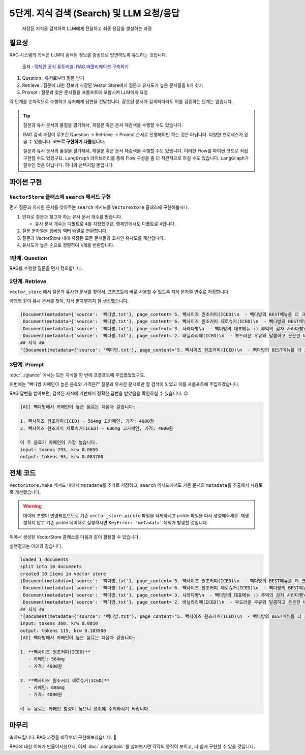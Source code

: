 5단계. 지식 검색 (Search) 및 LLM 요청/응답
===========================================

  저장된 지식을 검색하여 LLM에게 전달하고 최종 응답을 생성하는 과정


.. raw:: html

    <div class="video-container">
        <iframe
            src="https://www.youtube.com/embed/9ayknWI-VcI?start=3573"
            frameborder="0"
            allowfullscreen>
        </iframe>
    </div>

    <small>본 페이지는 59:33 지점부터 1:13:10 지점까지 보시면 됩니다.</small>


필요성
----------

RAG 시스템의 목적은 LLM이 검색된 정보를 중심으로 답변하도록 유도하는 것입니다.

.. figure:: ./assets/typical-retrieval-and-generation.png
   :alt: (RAG) Retrieval and Generation

   출처 : `랭체인 공식 튜토리얼: RAG 애플리케이션 구축하기 <https://python.langchain.com/docs/tutorials/rag/>`_

#. Question : 유저로부터 질문 받기
#. Retrieve : 질문에 대한 정보가 저장된 Vector Store에서 질문과 유사도가 높은 문서들을 k개 찾기 
#. Prompt : 질문과 찾은 문서들을 프롬프트에 포함시켜 LLM에게 요청

각 단계를 순차적으로 수행하고 유저에게 답변을 전달합니다.
잘못된 문서가 검색되더라도 이를 검증하는 단계는 없습니다.

.. tip::
   질문과 유사 문서의 품질을 평가해서, 재질문 혹은 문서 재검색을 수행할 수도 있습니다.

   RAG 검색 과정이 무조건 Question → Retrieve → Prompt 순서로 진행해야만 하는 것은 아닙니다.
   다양한 프로세스가 있을 수 있습니다. **코드로 구현하기 나름**\입니다.

   질문과 유사 문서의 품질을 평가해서, 재질문 혹은 문서 재검색을 수행할 수도 있습니다.
   이러한 Flow를 파이썬 코드로 직접 구현할 수도 있겠구요.
   ``LangGraph`` 라이브러리를 통해 Flow 구성을 좀 더 직관적으로 하실 수도 있습니다.
   ``LangGraph``\가 필수인 것은 아닙니다. 하나의 선택지일 뿐입니다.


파이썬 구현
----------------

``VectorStore`` 클래스에 ``search`` 메서드 구현
~~~~~~~~~~~~~~~~~~~~~~~~~~~~~~~~~~~~~~~~~~~~~~~~~~~~~~~

먼저 질문과 유사한 문서를 찾아주는 ``search`` 메서드를 ``VectoreStore`` 클래스에 구현해봅시다.

1. 인자로 질문과 찾고자 하는 유사 문서 개수를 받습니다.

   - 유사 문서 개수는 디폴트로 ``4``\를 지정했구요. 랭체인에서도 디폴트로 ``4``\입니다.

2. 질문 문자열을 임베딩 벡터 배열로 변환합니다.

3. 질문과 VectorStore 내에 저장된 모든 문서들과 코사인 유사도를 계산합니다.

4. 유사도가 높은 순으로 정렬하여 ``k``\개를 반환합니다.

.. code-block:: python
   :linenos:
   :emphasize-lines: 2-3,12-36

   import openai
   import numpy as np
   from sklearn.metrics.pairwise import cosine_similarity

   client = openai.Client()

   class VectorStore(list):
       embedding_model = "text-embedding-3-small"

       # ...

       def search(self, question: str, k: int = 4) -> List[Document]:
           """
           질의 문자열을 받아서, 벡터 스토어에서 유사 문서를 최대 k개 반환
           """

           # 질문 문자열을 임베딩 벡터 배열로 변환
           response = client.embeddings.create(
               model=self.embedding_model,
               input=question,
           )
           question_embedding = response.data[0].embedding  # 1536 차원, float 배열

           # VectorStore 내에 저장된 모든 벡터 데이터를 리스트로 추출
           embedding_list = [row["embedding"] for row in self]

           # 모든 문서와 코사인 유사도 계산
           similarities = cosine_similarity([question_embedding], embedding_list)[0]
           # 유사도가 높은 순으로 정렬하여 k 개 선택
           top_indices = np.argsort(similarities)[::-1][:k]

           # 상위 k 개 문서를 리스트로 반환
           return [
               self[idx]["document"].model_copy()
               for idx in top_indices
           ]

1단계. Question
~~~~~~~~~~~~~~~~~~~~

RAG를 수행할 질문을 먼저 정의합니다.

.. code-block:: python
   :linenos:

   question = "빽다방 카페인이 높은 음료와 가격은?"


2단계. Retrieve
~~~~~~~~~~~~~~~~~~~~

``vector_store`` 에서 질문과 유사한 문서를 찾아서, 프롬프트에 바로 사용할 수 있도록 ``지식`` 문자열 변수로 저장합니다.

.. code-block:: python
   :linenos:

   search_doc_list: List[Document] = vector_store.search(question)
   pprint(search_doc_list)

   print("## 지식 ##")
   지식: str = str(search_doc_list)
   print(repr(지식))

아래와 같이 유사 문서를 찾아, ``지식`` 문자열까지 잘 생성했습니다.

.. code-block:: text

   [Document(metadata={'source': '빽다방.txt'}, page_content='5. 빽사이즈 원조커피(ICED)\n  - 빽다방의 BEST메뉴를 더 크게 즐겨보세요 :) [주의. 564mg 고카페인으로 카페인에 민감한 어린이, 임산부는 섭취에 주의바랍니다]\n  - 가격: 4000원'),
    Document(metadata={'source': '빽다방.txt'}, page_content='6. 빽사이즈 원조커피 제로슈거(ICED)\n  - 빽다방의 BEST메뉴를 더 크게, 제로슈거로 즐겨보세요 :) [주의. 686mg 고카페인으로 카페인에 민감한 어린이, 임산부는 섭취에 주의바랍니다]\n  - 가격: 4000원'),
    Document(metadata={'source': '빽다방.txt'}, page_content='3. 사라다빵\n  - 빽다방의 대표메뉴 :) 추억의 감자 사라다빵\n  - 가격: 3900원'),
    Document(metadata={'source': '빽다방.txt'}, page_content='2. 바닐라라떼(ICED)\n  - 부드러운 우유와 달콤하고 은은한 바닐라가 조화를 이루는 음료\n  - 가격: 4200원')]
   ## 지식 ##
   "[Document(metadata={'source': '빽다방.txt'}, page_content='5. 빽사이즈 원조커피(ICED)\n  - 빽다방의 BEST메뉴를 더 크게 즐겨보세요 :) [주의. 564mg 고카페인으로 카페인에 민감한 어린이, 임산부는 섭취에 주의바랍니다]\n  - 가격: 4000원'), Document(metadata={'source': '빽다방.txt'}, page_content='6. 빽사이즈 원조커피 제로슈거(ICED)\n  - 빽다방의 BEST메뉴를 더 크게, 제로슈거로 즐겨보세요 :) [주의. 686mg 고카페인으로 카페인에 민감한 어린이, 임산부는 섭취에 주의바랍니다]\n  - 가격: 4000원'), Document(metadata={'source': '빽다방.txt'}, page_content='3. 사라다빵\n  - 빽다방의 대표메뉴 :) 추억의 감자 사라다빵\n  - 가격: 3900원'), Document(metadata={'source': '빽다방.txt'}, page_content='2. 바닐라라떼(ICED)\n  - 부드러운 우유와 달콤하고 은은한 바닐라가 조화를 이루는 음료\n  - 가격: 4200원')]"

3단계. Prompt
~~~~~~~~~~~~~~~~~~~~

:doc:`../glance` 에서는 모든 지식을 한 번에 프롬프트에 주입했었었구요.

이번에는 "빽다방 카페인이 높은 음료와 가격은?" 질문과 유사한 문서로만 잘 검색이 되었고 이를 프롬프트에 주입하겠습니다.

.. code-block:: python
   :linenos:

   res = client.chat.completions.create(
       messages=[
           {
               "role": "system",
               "content": f"넌 AI Assistant. 모르는 건 모른다고 대답.\n\n[[빽다방 메뉴 정보]]\n{지식}",
           },
           {
               "role": "user",
               "content": question,
           },
       ],
       model="gpt-4o-mini",
       temperature=0,
   )
   print()
   print("[AI]", res.choices[0].message.content)
   print_prices(res.usage.prompt_tokens, res.usage.completion_tokens)

RAG 답변을 받아보면, 검색된 지식에 기반해서 정확한 답변을 받았음을 확인하실 수 있습니다. 😉

.. code-block:: text

   [AI] 빽다방에서 카페인이 높은 음료는 다음과 같습니다:

   1. 빽사이즈 원조커피(ICED) - 564mg 고카페인, 가격: 4000원
   2. 빽사이즈 원조커피 제로슈거(ICED) - 686mg 고카페인, 가격: 4000원

   이 두 음료가 카페인이 가장 높습니다.
   input: tokens 293, krw 0.0659
   output: tokens 93, krw 0.083700

전체 코드
---------------

``VectorStore.make`` 메서드 내에서 ``metadata``\를 추가로 저장하고, ``search`` 메서드에서도 기존 문서의 ``metadata``\를 추출해서 사용토록 개선했습니다.

.. warning::

   데이터 포맷이 변경되었으므로 기존 ``vector_store.pickle`` 파일을 삭제하시고 pickle 파일을 다시 생성해주세요.
   재생성하지 않고 기존 pickle 데이터로 실행하시면 ``KeyError: 'metadata'`` 예외가 발생할 것입니다.

.. code-block:: python
   :linenos:

   # 의존 라이브러리 : pip install -U openai langchain scikit-learn numpy

   import pickle
   from pathlib import Path
   from pprint import pprint
   from typing import List

   import numpy as np
   import openai
   from environ import Env
   from langchain_community.utils.math import cosine_similarity
   from langchain_core.documents import Document


   env = Env()
   env.read_env()  # .env 파일을 환경변수로서 로딩


   client = openai.Client()


   def print_prices(input_tokens: int, output_tokens: int) -> None:
       input_price = (input_tokens * 0.150 / 1_000_000) * 1_500
       output_price = (output_tokens * 0.600 / 1_000_000) * 1_500
       print("input: tokens {}, krw {:.4f}".format(input_tokens, input_price))
       print("output: tokens {}, krw {:4f}".format(output_tokens, output_price))


   def load() -> List[Document]:
       file_path = "빽다방.txt"
       지식: str = open(file_path, "rt", encoding="utf-8").read()
       docs = [
           Document(
               # 의미있는 메타데이터가 있다면, 맘껏 더 담으시면 됩니다.
               metadata={"source": file_path},
               page_content=지식,
           )
       ]
       return docs


   def split(src_doc_list: List[Document]) -> List[Document]:
       new_doc_list = []
       for doc in src_doc_list:
           for new_page_content in doc.page_content.split("\n\n"):
               new_doc_list.append(
                   Document(
                       metadata=doc.metadata.copy(),
                       page_content=new_page_content,
                   )
               )
       return new_doc_list


   class VectorStore(list):
       embedding_model = "text-embedding-3-small"

       @classmethod
       def make(cls, doc_list: List[Document]) -> "VectorStore":
           vector_store = cls()

           for doc in doc_list:
               response = client.embeddings.create(
                   model=cls.embedding_model,
                   input=doc.page_content,
               )
               vector_store.append(
                   {
                       "document": doc.model_copy(),
                       "embedding": response.data[0].embedding,
                   }
               )

           return vector_store

       def save(self, vector_store_path: Path) -> None:
           """
           벡터 스토어 문서/임베딩 데이터를 지정 경로에 파일로 저장
           """
           with vector_store_path.open("wb") as f:
               # 리스트(self)를 pickle 포맷으로 파일(f)에 저장
               pickle.dump(self, f)

       @classmethod
       def load(cls, vector_store_path: Path) -> "VectorStore":
           """
           지정 경로의 파일을 읽어서 벡터 스토어 문서/임베딩 데이터 복원
           """
           with vector_store_path.open("rb") as f:
               # pickle 포맷으로 파일(f)에서 리스트(VectorStore)를 로딩
               return pickle.load(f)

       def search(self, question: str, k: int = 4) -> List[Document]:
           """
           질의 문자열을 받아서, 벡터 스토어에서 유사 문서를 최대 k개 반환
           """

           # 질문 문자열을 임베딩 벡터 배열로 변환
           response = client.embeddings.create(
               model=self.embedding_model,
               input=question,
           )
           question_embedding = response.data[0].embedding  # 1536 차원, float 배열

           # VectorStore 내에 저장된 모든 문자열을 리스트로 추출
           embedding_list = [row["embedding"] for row in self]

           # 모든 데이터와 코사인 유사도 계산
           similarities = cosine_similarity([question_embedding], embedding_list)[0]
           # 유사도가 높은 순으로 정렬하여 k 개 선택
           top_indices = np.argsort(similarities)[::-1][:k]

           # 상위 k 개 문서를 리스트로 반환
           return [
               self[idx]["document"].model_copy()
               for idx in top_indices
           ]

위에서 생성된 VectorStore 클래스를 다음과 같이 활용할 수 있습니다.

.. code-block:: python
   :linenos:

   def main():
       vector_store_path = Path("vector_store.pickle")

       # 첫번째 실행에서는 vector_store.pickle 파일이 없으므로 load, split, make, save 순서로 데이터를 생성하고 저장합니다.
       if not vector_store_path.is_file():
           doc_list = load()
           print(f"loaded {len(doc_list)} documents")
           doc_list = split(doc_list)
           print(f"split into {len(doc_list)} documents")
           vector_store = VectorStore.make(doc_list)
           vector_store.save(vector_store_path)
           print(f"created {len(vector_store)} items in vector store")
       # 이후 실행에서는 vector_store.pickle 파일이 있으므로 load 순서로 데이터를 로딩합니다.
       else:
           vector_store = VectorStore.load(vector_store_path)
           print(f"loaded {len(vector_store)} items in vector store")

       question = "빽다방 카페인이 높은 음료와 가격은?"

       search_doc_list: List[Document] = vector_store.search(question)
       pprint(search_doc_list)

       print("## 지식 ##")
       지식: str = str(search_doc_list)
       print(repr(지식))

       res = client.chat.completions.create(
           messages=[
               {
                   "role": "system",
                   "content": f"넌 AI Assistant. 모르는 건 모른다고 대답.\n\n[[빽다방 메뉴 정보]]\n{지식}",
               },
               {
                   "role": "user",
                   "content": question,
               },
           ],
           model="gpt-4o-mini",
           temperature=0,
       )
       print_prices(res.usage.prompt_tokens, res.usage.completion_tokens)
       ai_message = res.choices[0].message.content

       print("[AI]", ai_message)


   if __name__ == "__main__":
       main()

실행결과는 아래와 같습니다.

.. code-block:: text

   loaded 1 documents
   split into 10 documents
   created 10 items in vector store
   [Document(metadata={'source': '빽다방.txt'}, page_content='5. 빽사이즈 원조커피(ICED)\n  - 빽다방의 BEST메뉴를 더 크게 즐겨보세요 :) [주의. 564mg 고카페인으로 카페인에 민감한 어린이, 임산부는 섭취에 주의바랍니다]\n  - 가격: 4000원'),
    Document(metadata={'source': '빽다방.txt'}, page_content='6. 빽사이즈 원조커피 제로슈거(ICED)\n  - 빽다방의 BEST메뉴를 더 크게, 제로슈거로 즐겨보세요 :) [주의. 686mg 고카페인으로 카페인에 민감한 어린이, 임산부는 섭취에 주의바랍니다]\n  - 가격: 4000원'),
    Document(metadata={'source': '빽다방.txt'}, page_content='3. 사라다빵\n  - 빽다방의 대표메뉴 :) 추억의 감자 사라다빵\n  - 가격: 3900원'),
    Document(metadata={'source': '빽다방.txt'}, page_content='2. 바닐라라떼(ICED)\n  - 부드러운 우유와 달콤하고 은은한 바닐라가 조화를 이루는 음료\n  - 가격: 4200원')]
   ## 지식 ##
   "[Document(metadata={'source': '빽다방.txt'}, page_content='5. 빽사이즈 원조커피(ICED)\n  - 빽다방의 BEST메뉴를 더 크게 즐겨보세요 :) [주의. 564mg 고카페인으로 카페인에 민감한 어린이, 임산부는 섭취에 주의바랍니다]\n  - 가격: 4000원'), Document(metadata={'source': '빽다방.txt'}, page_content='6. 빽사이즈 원조커피 제로슈거(ICED)\n  - 빽다방의 BEST메뉴를 더 크게, 제로슈거로 즐겨보세요 :) [주의. 686mg 고카페인으로 카페인에 민감한 어린이, 임산부는 섭취에 주의바랍니다]\n  - 가격: 4000원'), Document(metadata={'source': '빽다방.txt'}, page_content='3. 사라다빵\n  - 빽다방의 대표메뉴 :) 추억의 감자 사라다빵\n  - 가격: 3900원'), Document(metadata={'source': '빽다방.txt'}, page_content='2. 바닐라라떼(ICED)\n  - 부드러운 우유와 달콤하고 은은한 바닐라가 조화를 이루는 음료\n  - 가격: 4200원')]"
   input: tokens 360, krw 0.0810
   output: tokens 115, krw 0.103500
   [AI] 빽다방에서 카페인이 높은 음료는 다음과 같습니다:

   1. **빽사이즈 원조커피(ICED)**
      - 카페인: 564mg
      - 가격: 4000원

   2. **빽사이즈 원조커피 제로슈거(ICED)**
      - 카페인: 686mg
      - 가격: 4000원

   이 두 음료는 카페인 함량이 높으니 섭취에 주의하시기 바랍니다.

마무리
------

축하드립니다. RAG 과정을 바닥부터 구현해보셨습니다. 🎉

RAG에 대한 이해가 만들어지셨으니, 이제 :doc:`./langchain` 를 살펴보시면 각각의 동작이 보이고, 더 쉽게 구현할 수 있을 것입니다.